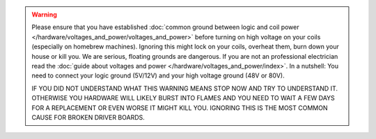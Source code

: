 .. warning::

   Please ensure that you have established
   :doc:`common ground between logic and coil power </hardware/voltages_and_power/voltages_and_power>`
   before turning on high voltage on your coils (especially on homebrew machines).
   Ignoring this might lock on your coils, overheat them, burn down your house or kill you.
   We are serious, floating grounds are dangerous.
   If you are not an professional electrician read the
   :doc:`guide about voltages and power </hardware/voltages_and_power/index>`.
   In a nutshell: You need to connect your logic ground (5V/12V) and your high
   voltage ground (48V or 80V).

   IF YOU DID NOT UNDERSTAND WHAT THIS WARNING MEANS STOP NOW AND TRY TO
   UNDERSTAND IT.
   OTHERWISE YOU HARDWARE WILL LIKELY BURST INTO FLAMES AND YOU NEED TO WAIT A
   FEW DAYS FOR A REPLACEMENT OR EVEN WORSE IT MIGHT KILL YOU.
   IGNORING THIS IS THE MOST COMMON CAUSE FOR BROKEN DRIVER BOARDS.
